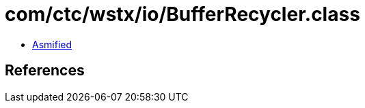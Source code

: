 = com/ctc/wstx/io/BufferRecycler.class

 - link:BufferRecycler-asmified.java[Asmified]

== References

